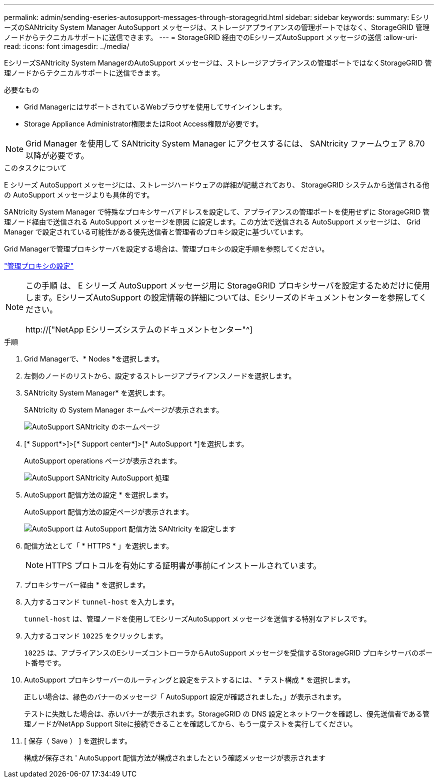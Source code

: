 ---
permalink: admin/sending-eseries-autosupport-messages-through-storagegrid.html 
sidebar: sidebar 
keywords:  
summary: EシリーズのSANtricity System Manager AutoSupport メッセージは、ストレージアプライアンスの管理ポートではなく、StorageGRID 管理ノードからテクニカルサポートに送信できます。 
---
= StorageGRID 経由でのEシリーズAutoSupport メッセージの送信
:allow-uri-read: 
:icons: font
:imagesdir: ../media/


[role="lead"]
EシリーズSANtricity System ManagerのAutoSupport メッセージは、ストレージアプライアンスの管理ポートではなくStorageGRID 管理ノードからテクニカルサポートに送信できます。

.必要なもの
* Grid ManagerにはサポートされているWebブラウザを使用してサインインします。
* Storage Appliance Administrator権限またはRoot Access権限が必要です。



NOTE: Grid Manager を使用して SANtricity System Manager にアクセスするには、 SANtricity ファームウェア 8.70 以降が必要です。

.このタスクについて
E シリーズ AutoSupport メッセージには、ストレージハードウェアの詳細が記載されており、 StorageGRID システムから送信される他の AutoSupport メッセージよりも具体的です。

SANtricity System Manager で特殊なプロキシサーバアドレスを設定して、アプライアンスの管理ポートを使用せずに StorageGRID 管理ノード経由で送信される AutoSupport メッセージを原因 に設定します。この方法で送信される AutoSupport メッセージは、 Grid Manager で設定されている可能性がある優先送信者と管理者のプロキシ設定に基づいています。

Grid Managerで管理プロキシサーバを設定する場合は、管理プロキシの設定手順を参照してください。

link:configuring-admin-proxy-settings.html["管理プロキシの設定"]

[NOTE]
====
この手順 は、 E シリーズ AutoSupport メッセージ用に StorageGRID プロキシサーバを設定するためだけに使用します。EシリーズAutoSupport の設定情報の詳細については、Eシリーズのドキュメントセンターを参照してください。

http://["NetApp Eシリーズシステムのドキュメントセンター"^]

====
.手順
. Grid Managerで、* Nodes *を選択します。
. 左側のノードのリストから、設定するストレージアプライアンスノードを選択します。
. SANtricity System Manager* を選択します。
+
SANtricity の System Manager ホームページが表示されます。

+
image::../media/autosupport_santricity_home_page.png[AutoSupport SANtricity のホームページ]

. [* Support*>]>[* Support center*]>[* AutoSupport *]を選択します。
+
AutoSupport operations ページが表示されます。

+
image:../media/autosupport_santricity_operations.png["AutoSupport SANtricity AutoSupport 処理"]

. AutoSupport 配信方法の設定 * を選択します。
+
AutoSupport 配信方法の設定ページが表示されます。

+
image::../media/autosupport_configure_delivery_santricity.png[AutoSupport は AutoSupport 配信方法 SANtricity を設定します]

. 配信方法として「 * HTTPS * 」を選択します。
+

NOTE: HTTPS プロトコルを有効にする証明書が事前にインストールされています。

. プロキシサーバー経由 * を選択します。
. 入力するコマンド `tunnel-host` を入力します。
+
`tunnel-host` は、管理ノードを使用してEシリーズAutoSupport メッセージを送信する特別なアドレスです。

. 入力するコマンド `10225` をクリックします。
+
`10225` は、アプライアンスのEシリーズコントローラからAutoSupport メッセージを受信するStorageGRID プロキシサーバのポート番号です。

. AutoSupport プロキシサーバーのルーティングと設定をテストするには、 * テスト構成 * を選択します。
+
正しい場合は、緑色のバナーのメッセージ「 AutoSupport 設定が確認されました。」が表示されます。

+
テストに失敗した場合は、赤いバナーが表示されます。StorageGRID の DNS 設定とネットワークを確認し、優先送信者である管理ノードがNetApp Support Siteに接続できることを確認してから、もう一度テストを実行してください。

. [ 保存（ Save ） ] を選択します。
+
構成が保存され ' AutoSupport 配信方法が構成されましたという確認メッセージが表示されます


